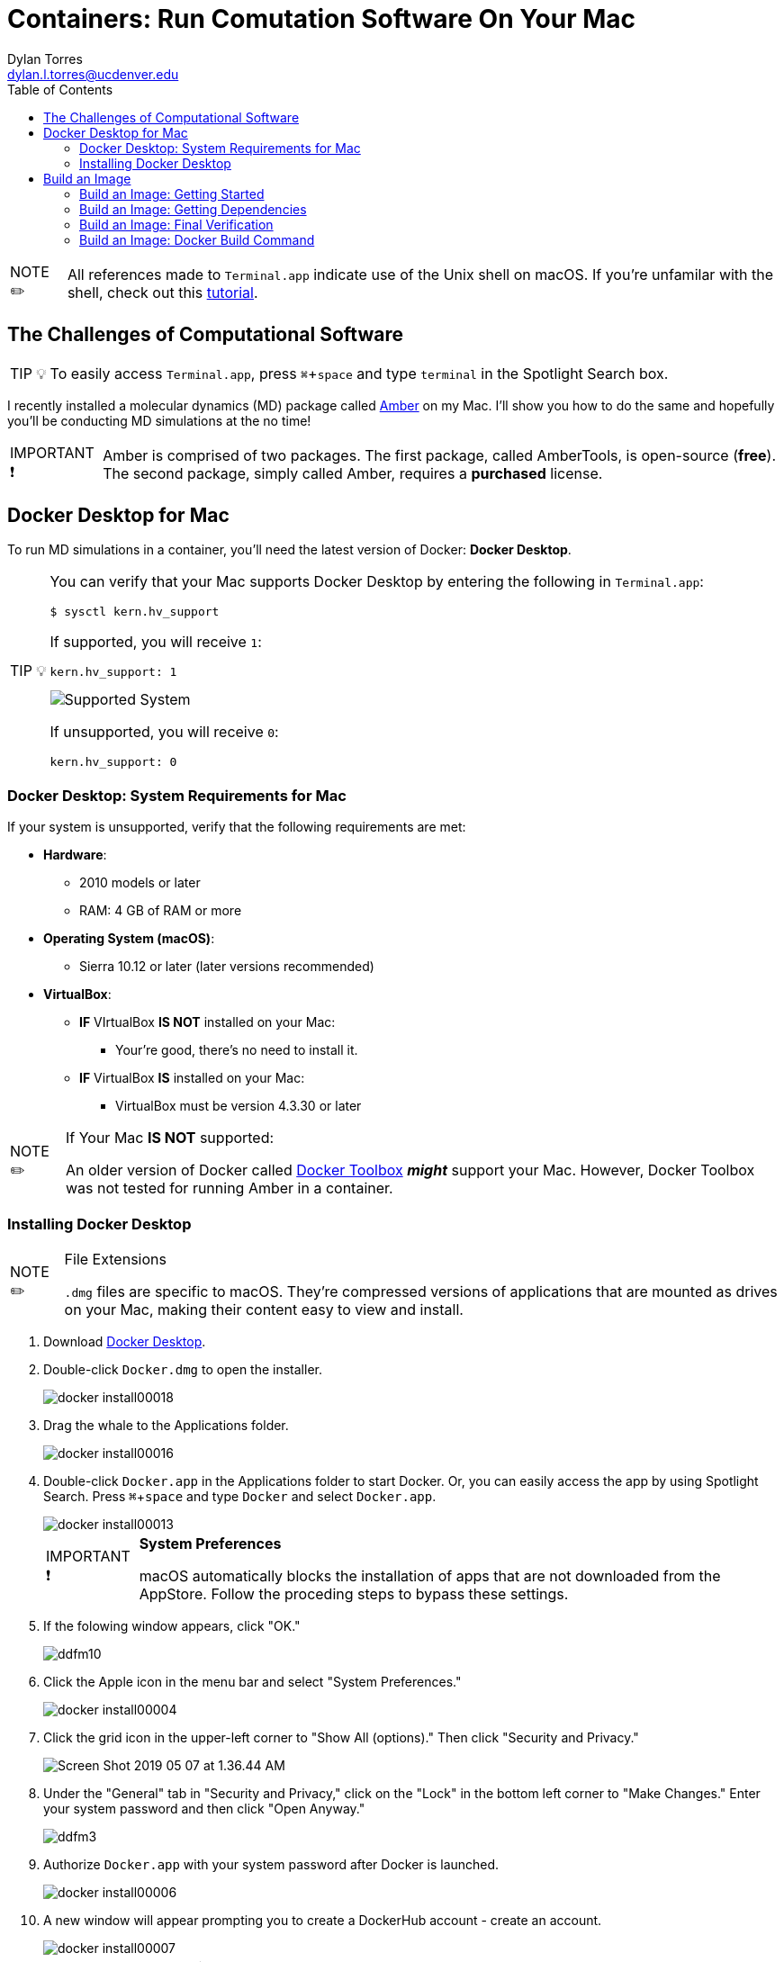 // global variables for admonition icons 
:tip-caption: pass:[<span style="font-size: em">TIP 💡</span]
:note-caption: pass:[<span style="font-size: em">  NOTE ✏️ </span]
:important-caption: pass:[<span style="font-size: em"> IMPORTANT ❗ </span]


// document Title 
= Containers: Run Comutation Software On Your Mac
Dylan Torres <dylan.l.torres@ucdenver.edu>
//table of contents
:toc:
//attribute for displaying keyboard
:experimental:
:commandkey: &#8984;



NOTE: All references made to `Terminal.app` indicate use of the Unix shell on macOS. If you're unfamilar with the shell, check out this http://swcarpentry.github.io/shell-novice/[tutorial].


== The Challenges of Computational Software
****
TIP: To easily access `Terminal.app`, press kbd:[ {commandkey} + space] and type `terminal` in the Spotlight Search box. 
****


I recently installed a molecular dynamics (MD) package called http://ambermd.org[Amber] on my Mac.  I'll show you how to do the same and hopefully you'll be conducting MD
simulations at the no time!

****
IMPORTANT: Amber is comprised of two packages. The first package, called AmberTools, is open-source (*free*). The second package, simply called Amber, requires a *purchased* license.
****

== Docker Desktop for Mac

To run MD simulations in a container, you'll need the latest version of Docker: *Docker Desktop*. 
****
[TIP]
====
You can verify that your Mac supports Docker Desktop by entering the following in `Terminal.app`: 
```sh
$ sysctl kern.hv_support
```
If supported, you will receive `1`:

```sh
kern.hv_support: 1
```

image::DockerVerification.png[Supported System]

If unsupported, you will receive `0`:

```sh
kern.hv_support: 0
```
====
****

=== Docker Desktop: System Requirements for Mac

If your system is unsupported, verify that the following requirements are met:

* *Hardware*:
** 2010 models or later
** RAM: 4 GB of RAM or more
* *Operating System (macOS)*:
** Sierra 10.12 or later (later versions recommended)
* *VirtualBox*:
** *IF* VIrtualBox *IS NOT* installed on your Mac:
*** Your're good, there's no need to install it.
** *IF* VirtualBox *IS* installed on your Mac:
*** VirtualBox must be version 4.3.30 or later

****
[NOTE]
.If Your Mac *IS NOT* supported:
====
An older version of Docker called https://docs.docker.com/toolbox/overview/[Docker Toolbox] *_might_* support your Mac. However, Docker Toolbox was not tested for running Amber in a container. 
====
****

=== Installing Docker Desktop

****
[NOTE]
.File Extensions
====
`.dmg` files are specific to macOS. They're compressed versions of applications that are mounted as drives on your Mac, making their content easy to view and install. 
====
****

. Download https://download.docker.com/mac/stable/Docker.dmg[Docker Desktop].
. Double-click `Docker.dmg` to open the installer.
+
image::docker-install00018.png[]
+
. Drag the whale to the Applications folder.
+
image::docker-install00016.png[]
+
. Double-click `Docker.app` in the Applications folder to start Docker. Or, you can easily access the app by using Spotlight Search.  Press kbd:[{commandkey} + space] and type `Docker` and select `Docker.app`.
+
image::docker-install00013.png[]
+
****
[IMPORTANT]
.*System Preferences*
====
macOS automatically blocks the installation of apps that are not downloaded from the AppStore. Follow the proceding steps to bypass these settings.
====
****
. If the folowing window appears, click "OK."
+
image::ddfm10.png[]
+
. Click the Apple icon in the menu bar and select "System Preferences." 
+ 
image:docker-install00004.png[]
+
. Click the grid icon in the upper-left corner to "Show All (options)." Then click  "Security and Privacy."
+
image::Screen Shot 2019-05-07 at 1.36.44 AM.png[]
+
. Under the "General" tab in "Security and Privacy," click on the "Lock" in the bottom left corner to "Make Changes." Enter your system password and then click "Open Anyway."   
+
image::ddfm3.png[]
+
. Authorize `Docker.app` with your system password after Docker is launched.
+
image::docker-install00006.png[]
+
. A new window will appear prompting you to create a DockerHub account - create an account.
+
image::docker-install00007.png[]
+
****
[NOTE] 
.Docker Runs in the Background
====
See the whale icon in your task bar? Cick on the icon when you wish to quit Docker.
====
****

image::Screen Shot 2019-05-07 at 1.19.09 AM.png[]

== Build an Image 

To run our MD container, we have to build an *executable* package of software called a *_container image_*, or simply, an *_image_*. An image will include everything that we need to run Amber: source-code, dependencies, and compilers.  

=== Build an Image: Getting Started
The following steps are displayed in  *_Figure 1_* below.

. Download files from the developer. In `Terminal.app`:
+
```sh
$ git clone https://github.com/yylonly/AmberDocker.git
```

. List (`ls`) the files in your current directory. A new directory called `AmberDocker` should be present. Change (`cd`) to the `/AmberDocker` directory . 
+

```sh 
$ ls
AmberDocker
$ cd AmberDocker
AmberDocker $
```

. List `ls` the Developer's prepackaged files in the `/AmberDocker` directory:
+
****
[NOTE]
.File Extensions
====
`README` files are instructions from the Developer to the User.

`.md` files are text files written with a text editor called MarkDown. 

`Dockerfile` contains the code written by the Developer for the Docker Daemon to build the image. 
====
****

+
```sh
$ ls
README.md	 Dockerfile		src     	
```

. Now, open the `README.md` file to view the developer's instructions on how to build the image:
+
****
TIP: You'll need a text editor to view a formatted `.md` file. You can also view it https://github.com/yylonly/AmberDocker/blob/master/README.md[here]. However, as you become more experienced, you'll benefit from having a text editor like https://code.visualstudio.comhttps://code.visualstudio.com[Visual Studio Code].
****
+
```sh
$ open README.md
```

[#img-Image Build Setup]
.Image Build Setup: Steps 1-4 
image::image-setup00001.png[]
****
NOTE: For a streamlined approach, I've optimized the `README.md` instructions below. 
****

=== Build an Image: Getting Dependencies
****
[NOTE]
.File Extensions
====
`.tar` files store multiple files in one and are primarily used to archive in Linux/Unix systems. 

`.bz2` files are used to compress TAR files (and others) for quick and easy software distribution. 
====
****

. *Download Amber*
* *AmberTools18 (Open Source)*
** Download http://ambermd.org/GetAmber.php#ambertools[AmberTools18]. The recommended download method is *Option 1: Getting the Source Code*. 
Fill out the required fields to get the `AmberTools18.tar.bz2`. 
** Store `AmberTools18.tar.bz2` in the `/AmberDocker` directory.
* *Amber18 Source Code (License Required)*
** After purchasing a license (or obtaining one from school/work) for http://ambermd.org/GetAmber.php#ambertools[Amber18], follow the `Amber18.tar.bz2` download instructions sent to you. 
** Store `Amber18.tar.bz2` in the `/AmberDocker` directory.
. *Download VMD 1.9.3*
* Download https://www.ks.uiuc.edu/Research/vmd/vmd-1.9.3[VMD-1.9.3] for "MacOS X, Unix or Windows."
+
image::vmd00005.png[]
+
* Select "Linux_64 OpenGL..."
+
image::vmd00004.png[]
+
* Create a username and password. Then click "Continue with registration or download."
+
image::vmd00003.png[]
+
* After answering several questions, click "I am... I agree to the terms of this license."
+
image::vmd00002.png[]
+
* Rename the file to `vmd-1.9.3-tar.gz`.
* Store `vmd-1.9.3-tar.gz` in the  `/AmberDocker` directory 
. *Install Real VNC*
+
****
IMPORTANT: If you experience any diffulties with installing Real VNC, adjust the *System Preferences* settings as previously described in the *Docker Desktop* installation instructions.
****
* Download and install https://www.realvnc.com/download/file/viewer.files/VNC-Viewer-6.19.325-MacOSX-x86_64.dmg[VNC Viewer]. This will provide us with an https://en.wikipedia.org/wiki/Ubuntu[Ubuntu] Graphical User Interface (GUI) to interact with the container. 
+
image::image-setup07.png[]

=== Build an Image: Final Verification

Before proceeding, verify that the following files are in the `/AmberDocker` directory. 

* `AmberTools18.tar.bz2`
* `Amber18.tar.bz2` 
* `vmd-1.9.3.tar.gz`

image::final-touches.png[]

=== Build an Image: Docker Build Command

Now that we have our source-code, dependencies and Dockerfile in the correct `/AmberDocker` directory, it's time to *build the image*! 

****
[NOTE]
.Commands: `docker build`
====
* Purpose:
Build executable file for running a container. 
* Syntax: 
+
```sh
docker build [OPTIONS] PATH | URL | -
```
====
****

. In `Terminal.app`, change directories to `/AmberDocker` and enter the following command:
+
```sh
$ docker build . -t amber18:cpu
```
* we used the period `.`  as the `[PATH]` to build the image based on the DockerFile and dependencies in the current directory (`/AmberDocker`).
* `-t` or `--tag list` is an `[OPTION]` that we used to name the container: `amber18:cpu`
** Once the image is built, we can search for the image by the `amber18:cpu` tag name. 
+
. This process takes about an hour while the Docker client connects to the Docker Daemon to build our image. 


 